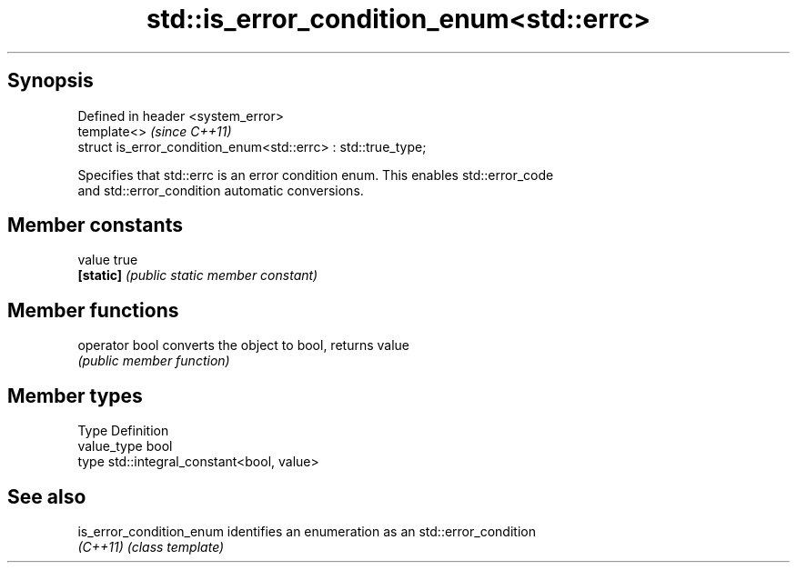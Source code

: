 .TH std::is_error_condition_enum<std::errc> 3 "Jun 28 2014" "2.0 | http://cppreference.com" "C++ Standard Libary"
.SH Synopsis
   Defined in header <system_error>
   template<>                                                   \fI(since C++11)\fP
   struct is_error_condition_enum<std::errc> : std::true_type;

   Specifies that std::errc is an error condition enum. This enables std::error_code
   and std::error_condition automatic conversions.

.SH Member constants

   value    true
   \fB[static]\fP \fI(public static member constant)\fP

.SH Member functions

   operator bool converts the object to bool, returns value
                 \fI(public member function)\fP

.SH Member types

   Type       Definition
   value_type bool
   type       std::integral_constant<bool, value>

.SH See also

   is_error_condition_enum identifies an enumeration as an std::error_condition
   \fI(C++11)\fP                 \fI(class template)\fP 
